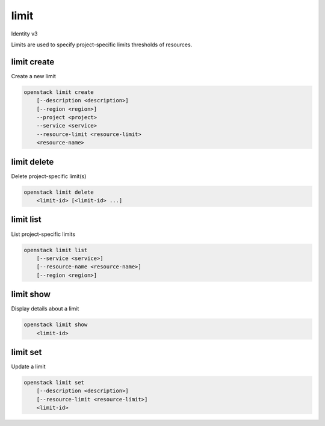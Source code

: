 =====
limit
=====

Identity v3

Limits are used to specify project-specific limits thresholds of resources.

limit create
------------

Create a new limit

.. program:: limit create
.. code:: bash

    openstack limit create
        [--description <description>]
        [--region <region>]
        --project <project>
        --service <service>
        --resource-limit <resource-limit>
        <resource-name>

.. option:: --description <description>

   Useful description of the limit or its purpose

.. option:: --region <region>

   Region that the limit should be applied to

.. describe:: --project <project>

   The project that the limit applies to (required)

.. describe:: --service <service>

   The service that is responsible for the resource being limited (required)

.. describe:: --resource-limit <resource-limit>

   The limit to apply to the project (required)

.. describe:: <resource-name>

   The name of the resource to limit (e.g. cores or volumes)

limit delete
------------

Delete project-specific limit(s)

.. program:: limit delete
.. code:: bash

    openstack limit delete
        <limit-id> [<limit-id> ...]

.. describe:: <limit-id>

    Limit(s) to delete (ID)

limit list
----------

List project-specific limits

.. program:: limit list
.. code:: bash

    openstack limit list
        [--service <service>]
        [--resource-name <resource-name>]
        [--region <region>]

.. option:: --service <service>

    The service to filter the response by (name or ID)

.. option:: --resource-name <resource-name>

    The name of the resource to filter the response by

.. option:: --region <region>

   The region name to filter the response by

limit show
----------

Display details about a limit

.. program:: limit show
.. code:: bash

    openstack limit show
        <limit-id>

.. describe:: <limit-id>

   Limit to display (ID)

limit set
---------

Update a limit

.. program:: limit show
.. code:: bash

    openstack limit set
        [--description <description>]
        [--resource-limit <resource-limit>]
        <limit-id>


.. option:: --description <description>

   Useful description of the limit or its purpose

.. option:: --resource-limit <resource-limit>

   The limit to apply to the project

.. describe:: <limit-id>

   Limit to update (ID)
